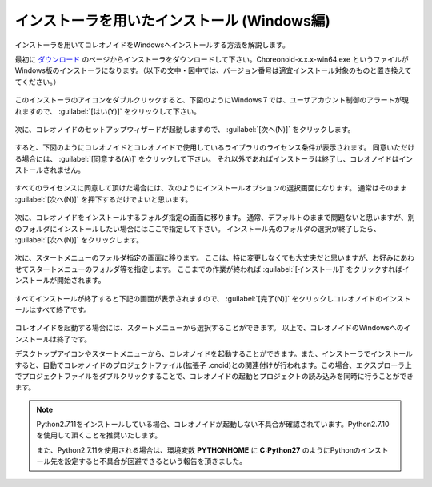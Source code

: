 
インストーラを用いたインストール (Windows編)
=============================================

インストーラを用いてコレオノイドをWindowsへインストールする方法を解説します。

最初に `ダウンロード <http://choreonoid.org/ja/download.html>`_ のページからインストーラをダウンロードして下さい。Choreonoid-x.x.x-win64.exe というファイルがWindows版のインストーラになります。（以下の文中・図中では、バージョン番号は適宜インストール対象のものと置き換えててください。）

.. figure:: images/InstallerIcon.png

このインストーラのアイコンをダブルクリックすると、下図のようにWindows７では、ユーザアカウント制御のアラートが現れますので、 :guilabel:`[はい(Y)]` をクリックして下さい。

.. figure:: images/Install1.png

次に、コレオノイドのセットアップウィザードが起動しますので、 :guilabel:`[次へ(N)]` をクリックします。

.. figure:: images/Install2.png

すると、下図のようにコレオノイドとコレオノイドで使用しているライブラリのライセンス条件が表示されます。
同意いただける場合には、 :guilabel:`[同意する(A)]` をクリックして下さい。
それ以外であればインストーラは終了し、コレオノイドはインストールされません。

.. figure:: images/Install3.png

すべてのライセンスに同意して頂けた場合には、次のようにインストールオプションの選択画面になります。
通常はそのまま :guilabel:`[次へ(N)]` を押下するだけでよいと思います。

.. figure:: images/Install4.png

次に、コレオノイドをインストールするフォルダ指定の画面に移ります。
通常、デフォルトのままで問題ないと思いますが、別のフォルダにインストールしたい場合にはここで指定して下さい。
インストール先のフォルダの選択が終了したら、 :guilabel:`[次へ(N)]` をクリックします。

.. figure:: images/Install5.png

次に、スタートメニューのフォルダ指定の画面に移ります。
ここは、特に変更しなくても大丈夫だと思いますが、お好みにあわせてスタートメニューのフォルダ等を指定します。
ここまでの作業が終われば :guilabel:`[インストール]` をクリックすればインストールが開始されます。

.. figure:: images/Install6.png

すべてインストールが終了すると下記の画面が表示されますので、 :guilabel:`[完了(N)]` をクリックしコレオノイドのインストールはすべて終了です。

.. figure:: images/Install8.png

コレオノイドを起動する場合には、スタートメニューから選択することができます。
以上で、コレオノイドのWindowsへのインストールは終了です。

デスクトップアイコンやスタートメニューから、コレオノイドを起動することができます。また、インストーラでインストールすると、自動でコレオノイドのプロジェクトファイル(拡張子 .cnoid)との関連付けが行われます。この場合、エクスプローラ上でプロジェクトファイルをダブルクリックすることで、コレオノイドの起動とプロジェクトの読み込みを同時に行うことができます。

.. note::

    Python2.7.11をインストールしている場合、コレオノイドが起動しない不具合が確認されています。Python2.7.10を使用して頂くことを推奨いたします。

    また、Python2.7.11を使用される場合は、環境変数 **PYTHONHOME** に **C:\Python27** のようにPythonのインストール先を設定すると不具合が回避できるという報告を頂きました。
